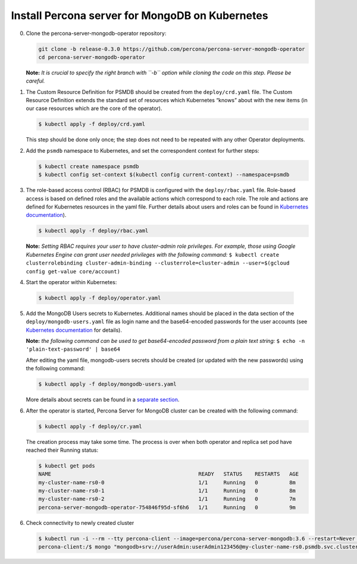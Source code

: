 Install Percona server for MongoDB on Kubernetes
================================================

0. Clone the percona-server-mongodb-operator repository:

   .. code:: bash

      git clone -b release-0.3.0 https://github.com/percona/percona-server-mongodb-operator
      cd percona-server-mongodb-operator

   **Note:** *It is crucial to specify the right branch with ``-b``
   option while cloning the code on this step. Please be careful.*

1. The Custom Resource Definition for PSMDB should be created from the
   ``deploy/crd.yaml`` file. The Custom Resource Definition extends the
   standard set of resources which Kubernetes “knows” about with the new
   items (in our case resources which are the core of the operator).

   .. code:: bash

      $ kubectl apply -f deploy/crd.yaml

   This step should be done only once; the step does not need to be repeated
   with any other Operator deployments.

2. Add the ``psmdb`` namespace to Kubernetes,
   and set the correspondent context for further steps:

   .. code:: bash

      $ kubectl create namespace psmdb
      $ kubectl config set-context $(kubectl config current-context) --namespace=psmdb

3. The role-based access control (RBAC) for PSMDB is configured with the ``deploy/rbac.yaml`` file. Role-based access is
   based on defined roles and the available actions which correspond to
   each role. The role and actions are defined for Kubernetes resources in the yaml file. Further details
   about users and roles can be found in `Kubernetes
   documentation <https://kubernetes.io/docs/reference/access-authn-authz/rbac/#default-roles-and-role-bindings>`__).

   .. code:: bash

      $ kubectl apply -f deploy/rbac.yaml

   **Note:** *Setting RBAC requires your user to have cluster-admin role
   privileges. For example, those using Google Kubernetes Engine can
   grant user needed privileges with the following command:*
   ``$ kubectl create clusterrolebinding cluster-admin-binding --clusterrole=cluster-admin --user=$(gcloud config get-value core/account)``

4.  Start the operator within Kubernetes:

   .. code:: bash

      $ kubectl apply -f deploy/operator.yaml

5. Add the MongoDB Users secrets to Kubernetes. Additional names
   should be placed in the data section of the
   ``deploy/mongodb-users.yaml`` file as login name and the base64-encoded
   passwords for the user accounts (see `Kubernetes
   documentation <https://kubernetes.io/docs/concepts/configuration/secret/>`__
   for details).

   **Note:** *the following command can be used to get base64-encoded
   password from a plain text string:*
   ``$ echo -n 'plain-text-password' | base64``

   After editing the yaml file, mongodb-users secrets should be created
   (or updated with the new passwords) using the following command:

   .. code:: bash

      $ kubectl apply -f deploy/mongodb-users.yaml

   More details about secrets can be found in a `separate
   section <../configure/users>`__.

6. After the operator is started, Percona Server for MongoDB cluster can
   be created with the following command:

   .. code:: bash

      $ kubectl apply -f deploy/cr.yaml

   The creation process may take some time. The process is over when both
   operator and replica set pod have reached their Running status:

   .. code:: bash

      $ kubectl get pods
      NAME                                               READY   STATUS    RESTARTS   AGE
      my-cluster-name-rs0-0                              1/1     Running   0          8m
      my-cluster-name-rs0-1                              1/1     Running   0          8m
      my-cluster-name-rs0-2                              1/1     Running   0          7m
      percona-server-mongodb-operator-754846f95d-sf6h6   1/1     Running   0          9m

6. Check connectivity to newly created cluster

   .. code:: bash

      $ kubectl run -i --rm --tty percona-client --image=percona/percona-server-mongodb:3.6 --restart=Never -- bash -il
      percona-client:/$ mongo "mongodb+srv://userAdmin:userAdmin123456@my-cluster-name-rs0.psmdb.svc.cluster.local/admin?replicaSet=rs0&ssl=false"

